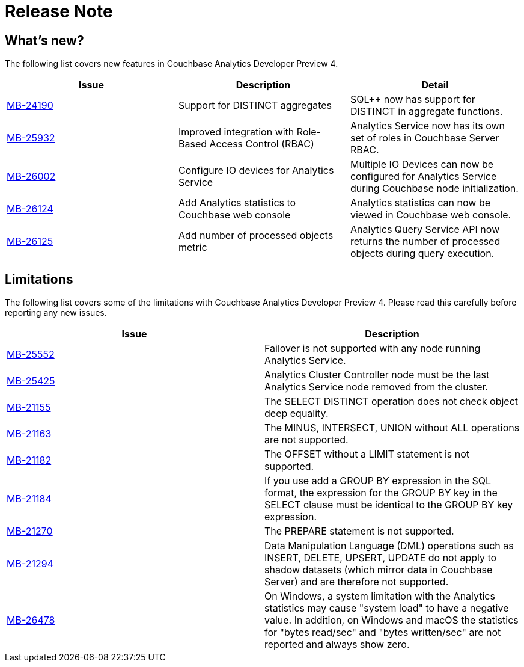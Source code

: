 // Copyright 2016-2018 Couchbase, Inc.
= Release Note
:description: A description about the release.
:pp: {plus}{plus}

// Copyright 2016-2018 Couchbase, Inc.

[#Whats_new]
== What's new?

The following list covers new features in Couchbase Analytics Developer Preview 4.

|===
| Issue | Description | Detail

| https://issues.couchbase.com/browse/MB-24190[MB-24190]
| Support for DISTINCT aggregates
| SQL{pp} now has support for DISTINCT in aggregate functions.

| https://issues.couchbase.com/browse/MB-25932[MB-25932]
| Improved integration with Role-Based Access Control (RBAC)
| Analytics Service now has its own set of roles in Couchbase Server RBAC.

| https://issues.couchbase.com/browse/MB-26002[MB-26002]
| Configure IO devices for Analytics Service
| Multiple IO Devices can now be configured for Analytics Service during Couchbase node initialization.

| https://issues.couchbase.com/browse/MB-26124[MB-26124]
| Add Analytics statistics to Couchbase web console
| Analytics statistics can now be viewed in Couchbase web console.

| https://issues.couchbase.com/browse/MB-26125[MB-26125]
| Add number of processed objects metric
| Analytics Query Service API now returns the number of processed objects during query execution.
|===

// Copyright 2016-2018 Couchbase, Inc.

[#Limitations]
== Limitations

The following list covers some of the limitations with Couchbase Analytics Developer Preview 4.
Please read this carefully before reporting any new issues.

|===
| Issue | Description

| https://issues.couchbase.com/browse/MB-25552[MB-25552]
| Failover is not supported with any node running Analytics Service.

| https://issues.couchbase.com/browse/MB-25425[MB-25425]
| Analytics Cluster Controller node must be the last Analytics Service node removed from the cluster.

| https://issues.couchbase.com/browse/MB-21155[MB-21155]
| The SELECT DISTINCT operation does not check object deep equality.

| https://issues.couchbase.com/browse/MB-21163[MB-21163]
| The MINUS, INTERSECT, UNION without ALL operations are not supported.

| https://issues.couchbase.com/browse/MB-21182[MB-21182]
| The OFFSET without a LIMIT statement is not supported.

| https://issues.couchbase.com/browse/MB-21184[MB-21184]
| If you use add a GROUP BY expression in the SQL format, the expression for the GROUP BY key in the SELECT clause must be identical to the GROUP BY key expression.

| https://issues.couchbase.com/browse/MB-21270[MB-21270]
| The PREPARE statement is not supported.

| https://issues.couchbase.com/browse/MB-21294[MB-21294]
| Data Manipulation Language (DML) operations such as INSERT, DELETE, UPSERT, UPDATE do not apply to shadow datasets (which mirror data in Couchbase Server) and are therefore not supported.

| https://issues.couchbase.com/browse/MB-26478[MB-26478]
| On Windows, a system limitation with the Analytics statistics may cause "system load" to have a negative value. In addition, on Windows and macOS the statistics for "bytes read/sec" and "bytes written/sec" are not reported and always show zero.
|===

